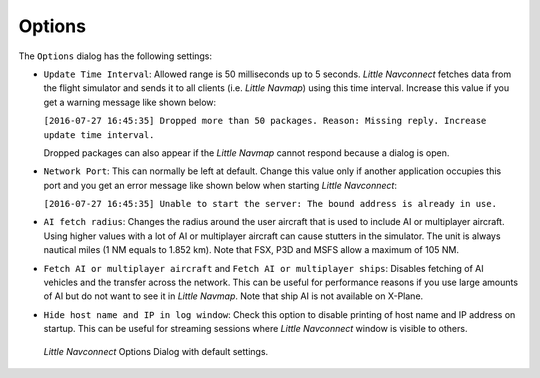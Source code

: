 |Settings| Options
-------------------------------------

The ``Options`` dialog has the following settings:

-  ``Update Time Interval``: Allowed range is 50 milliseconds up to 5
   seconds. *Little Navconnect* fetches data from the flight simulator and
   sends it to all clients (i.e. *Little Navmap*) using this time
   interval. Increase this value if you get a warning message like shown
   below:

   ``[2016-07-27 16:45:35] Dropped more than 50 packages. Reason: Missing reply. Increase update time interval.``

   Dropped packages can also appear if the *Little Navmap* cannot
   respond because a dialog is open.

-  ``Network Port``: This can normally be left at default. Change this
   value only if another application occupies this port and you get an
   error message like shown below when starting *Little Navconnect*:

   ``[2016-07-27 16:45:35] Unable to start the server: The bound address is already in use.``

-  ``AI fetch radius``: Changes the radius around the user aircraft that is used to include AI or multiplayer aircraft.
   Using higher values with a lot of AI or multiplayer aircraft can cause stutters in the simulator.
   The unit is always nautical miles (1 NM equals to 1.852 km).
   Note that FSX, P3D and MSFS allow a maximum of 105 NM.

-  ``Fetch AI or multiplayer aircraft`` and
   ``Fetch AI or multiplayer ships``: Disables fetching of AI vehicles
   and the transfer across the network. This can be useful for
   performance reasons if you use large amounts of AI but do not want to
   see it in *Little Navmap*. Note that ship AI is not available on
   X-Plane.

-  ``Hide host name and IP in log window``: Check this option to disable
   printing of host name and IP address on startup. This can be useful
   for streaming sessions where *Little Navconnect* window is visible to
   others.

.. figure:: ../images/options.jpg

      *Little Navconnect* Options Dialog with default settings.

.. |Settings| image:: ../images/icon_settings.png
